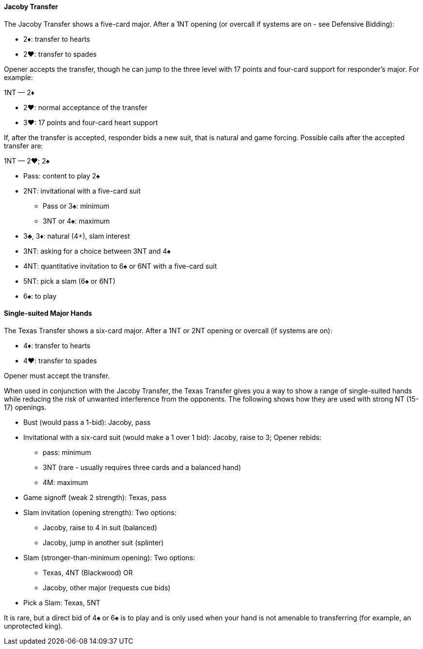 #### Jacoby Transfer
The Jacoby Transfer shows a five-card major.
After a 1NT opening (or overcall if systems are on - see Defensive Bidding):

* 2♦: transfer to hearts
* 2♥: transfer to spades

Opener accepts the transfer, though he can jump to the three level
with 17 points and four-card support for responder’s major. For example:

1NT — 2♦

* 2♥: normal acceptance of the transfer
* 3♥: 17 points and four-card heart support

If, after the transfer is accepted, responder bids a new suit,
that is natural and game forcing.
Possible calls after the accepted transfer are:

1NT — 2♥; 2♠

* Pass: content to play 2♠
* 2NT: invitational with a five-card suit
** Pass or 3♠: minimum
** 3NT or 4♠: maximum
* 3♣, 3♦: natural (4+), slam interest
* 3NT: asking for a choice between 3NT and 4♠
* 4NT: quantitative invitation to 6♠ or 6NT with a five-card suit
* 5NT: pick a slam (6♠ or 6NT)
* 6♠: to play

#### Single-suited Major Hands
The Texas Transfer shows a six-card major.
After a 1NT or 2NT opening or overcall (if systems are on):

* 4♦: transfer to hearts
* 4♥: transfer to spades

Opener must accept the transfer.

When used in conjunction with the Jacoby Transfer,
the Texas Transfer gives you a way to show a range of single-suited hands
while reducing the risk of unwanted interference from the opponents.
The following shows how they are used with strong NT (15-17) openings.

* Bust (would pass a 1-bid): Jacoby, pass
* Invitational with a six-card suit (would make a 1 over 1 bid): Jacoby, raise to 3; Opener rebids:
** pass: minimum
** 3NT (rare - usually requires three cards and a balanced hand)
** 4M: maximum
* Game signoff (weak 2 strength): Texas, pass
* Slam invitation (opening strength): Two options:
** Jacoby, raise to 4 in suit (balanced)
** Jacoby, jump in another suit (splinter)
* Slam (stronger-than-minimum opening): Two options:
** Texas, 4NT (Blackwood) OR 
** Jacoby, other major (requests cue bids)
* Pick a Slam: Texas, 5NT

It is rare, but a direct bid of 4♠ or 6♠ is to play and is only used when your hand is not amenable to transferring (for example, an unprotected king).

